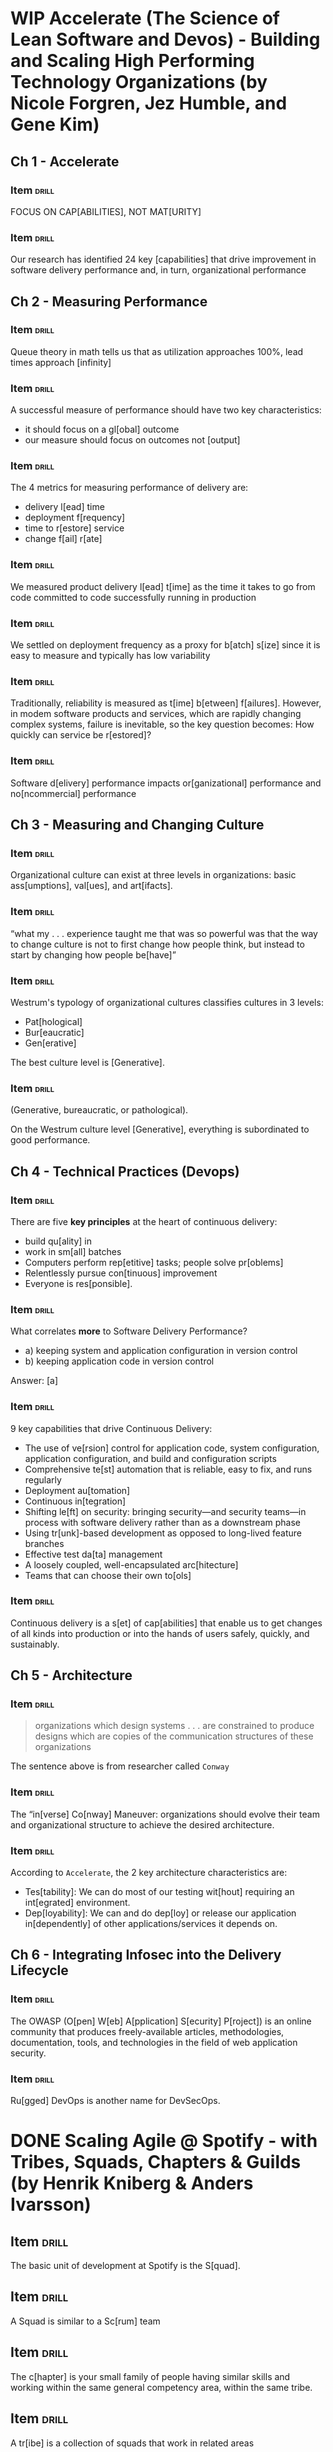 # -*- mode: org; coding: utf-8 -*-
#+STARTUP: showall
#+PROPERTY: DRILL_CARD_TYPE_ALL hide1close twosided multisided show1cloze hide2cloze show2cloze hide1_firstmore show1_firstless show1_lastmore
#+OPTIONS: prop:("drill_card_type")

* WIP Accelerate (The Science of Lean Software and Devos) - Building and Scaling High Performing Technology Organizations (by Nicole Forgren, Jez Humble, and Gene Kim)
** Ch 1 - Accelerate
*** Item                                                            :drill:
SCHEDULED: <2022-05-04 qua>
:PROPERTIES:
:DRILL_CARD_TYPE: hide1cloze
:ID:       c42e0abf-54f0-4dbf-8928-374b9e3837aa
:DRILL_LAST_INTERVAL: 9.0059
:DRILL_REPEATS_SINCE_FAIL: 3
:DRILL_TOTAL_REPEATS: 2
:DRILL_FAILURE_COUNT: 0
:DRILL_AVERAGE_QUALITY: 4.0
:DRILL_EASE: 2.46
:DRILL_LAST_QUALITY: 3
:DRILL_LAST_REVIEWED: [2022-04-25 seg 19:36]
:END:


FOCUS ON CAP[ABILITIES], NOT MAT[URITY]

*** Item                                                            :drill:
SCHEDULED: <2022-04-29 sex>
:PROPERTIES:
:ID:       92d41aec-05b8-47af-ae50-64d24ac50bad
:DRILL_LAST_INTERVAL: 4.2158
:DRILL_REPEATS_SINCE_FAIL: 2
:DRILL_TOTAL_REPEATS: 3
:DRILL_FAILURE_COUNT: 1
:DRILL_AVERAGE_QUALITY: 3.333
:DRILL_EASE: 2.7
:DRILL_LAST_QUALITY: 5
:DRILL_LAST_REVIEWED: [2022-04-25 seg 19:41]
:END:

Our research has identified 24 key [capabilities] that drive
improvement in software delivery performance and, in turn,
organizational performance

** Ch 2 - Measuring Performance
*** Item                                                            :drill:
SCHEDULED: <2022-04-30 sáb>
:PROPERTIES:
:ID:       d293d65f-79aa-4891-bf35-3ae299569fc4
:DRILL_LAST_INTERVAL: 4.8981
:DRILL_REPEATS_SINCE_FAIL: 2
:DRILL_TOTAL_REPEATS: 1
:DRILL_FAILURE_COUNT: 0
:DRILL_AVERAGE_QUALITY: 5.0
:DRILL_EASE: 2.6
:DRILL_LAST_QUALITY: 5
:DRILL_LAST_REVIEWED: [2022-04-25 seg 19:37]
:END:

Queue theory in math tells us that as utilization approaches 100%,
lead times approach [infinity]

*** Item                                                            :drill:
SCHEDULED: <2022-04-29 sex>
:PROPERTIES:
:ID:       d6a32459-904a-4dc9-b034-0286c24264cf
:DRILL_LAST_INTERVAL: 3.9236
:DRILL_REPEATS_SINCE_FAIL: 2
:DRILL_TOTAL_REPEATS: 2
:DRILL_FAILURE_COUNT: 1
:DRILL_AVERAGE_QUALITY: 3.5
:DRILL_EASE: 2.6
:DRILL_LAST_QUALITY: 5
:DRILL_LAST_REVIEWED: [2022-04-25 seg 19:42]
:END:

A successful measure of performance should have two key
characteristics:

- it should focus on a gl[obal] outcome
- our measure should focus on outcomes not [output]

*** Item                                                            :drill:
SCHEDULED: <2022-04-29 sex>
:PROPERTIES:
:ID:       f3a4c909-886c-4331-902d-b00c71c1e91a
:DRILL_LAST_INTERVAL: 3.9746
:DRILL_REPEATS_SINCE_FAIL: 2
:DRILL_TOTAL_REPEATS: 2
:DRILL_FAILURE_COUNT: 1
:DRILL_AVERAGE_QUALITY: 3.5
:DRILL_EASE: 2.6
:DRILL_LAST_QUALITY: 5
:DRILL_LAST_REVIEWED: [2022-04-25 seg 19:41]
:END:

The 4 metrics for measuring performance of delivery are:

- delivery l[ead] time
- deployment f[requency]
- time to r[estore] service
- change f[ail] r[ate]

*** Item                                                            :drill:
SCHEDULED: <2022-04-28 qui>
:PROPERTIES:
:ID:       ee7f48e2-a737-46c7-a1fc-bb0ff8ac56c1
:DRILL_LAST_INTERVAL: 3.4029
:DRILL_REPEATS_SINCE_FAIL: 2
:DRILL_TOTAL_REPEATS: 1
:DRILL_FAILURE_COUNT: 0
:DRILL_AVERAGE_QUALITY: 3.0
:DRILL_EASE: 2.36
:DRILL_LAST_QUALITY: 3
:DRILL_LAST_REVIEWED: [2022-04-25 seg 19:40]
:END:

We measured product delivery l[ead] t[ime] as the time it takes to go
from code committed to code successfully running in production

*** Item                                                            :drill:
SCHEDULED: <2022-04-29 sex>
:PROPERTIES:
:ID:       daeb1e25-6bf2-446d-8538-274d82000ea8
:DRILL_LAST_INTERVAL: 3.9377
:DRILL_REPEATS_SINCE_FAIL: 2
:DRILL_TOTAL_REPEATS: 2
:DRILL_FAILURE_COUNT: 1
:DRILL_AVERAGE_QUALITY: 2.5
:DRILL_EASE: 2.6
:DRILL_LAST_QUALITY: 5
:DRILL_LAST_REVIEWED: [2022-04-25 seg 19:40]
:END:

We settled on deployment frequency as a proxy for b[atch] s[ize] since
it is easy to measure and typically has low variability

*** Item                                                            :drill:
SCHEDULED: <2022-04-29 sex>
:PROPERTIES:
:ID:       6f7300cd-e189-47b8-b8ed-086e6d083392
:DRILL_LAST_INTERVAL: 3.5805
:DRILL_REPEATS_SINCE_FAIL: 2
:DRILL_TOTAL_REPEATS: 1
:DRILL_FAILURE_COUNT: 0
:DRILL_AVERAGE_QUALITY: 3.0
:DRILL_EASE: 2.36
:DRILL_LAST_QUALITY: 3
:DRILL_LAST_REVIEWED: [2022-04-25 seg 19:39]
:END:

Traditionally, reliability is measured as t[ime] b[etween]
f[ailures]. However, in modem software products and services, which
are rapidly changing complex systems, failure is inevitable, so the
key question becomes: How quickly can service be r[estored]?

*** Item                                                            :drill:
SCHEDULED: <2022-04-29 sex>
:PROPERTIES:
:ID:       0e1b6e05-9bbf-4e73-a1fe-4893fe7597d5
:DRILL_LAST_INTERVAL: 3.7645
:DRILL_REPEATS_SINCE_FAIL: 2
:DRILL_TOTAL_REPEATS: 1
:DRILL_FAILURE_COUNT: 0
:DRILL_AVERAGE_QUALITY: 3.0
:DRILL_EASE: 2.36
:DRILL_LAST_QUALITY: 3
:DRILL_LAST_REVIEWED: [2022-04-25 seg 19:40]
:END:

Software d[elivery] performance impacts or[ganizational] performance and
no[ncommercial] performance

** Ch 3 - Measuring and Changing Culture
*** Item :drill:
SCHEDULED: <2022-05-01 dom>
:PROPERTIES:
:ID:       476dac66-19d4-4ac9-a850-b0bb5668c8a4
:DRILL_LAST_INTERVAL: 4.074
:DRILL_REPEATS_SINCE_FAIL: 2
:DRILL_TOTAL_REPEATS: 1
:DRILL_FAILURE_COUNT: 0
:DRILL_AVERAGE_QUALITY: 5.0
:DRILL_EASE: 2.6
:DRILL_LAST_QUALITY: 5
:DRILL_LAST_REVIEWED: [2022-04-27 qua 19:11]
:END:

Organizational culture can exist at three levels in organizations:
basic ass[umptions], val[ues], and art[ifacts].

*** Item :drill:
SCHEDULED: <2022-05-02 seg>
:PROPERTIES:
:ID:       42efc890-8bb2-4dd3-be6a-0925da6ebdb5
:DRILL_LAST_INTERVAL: 4.8616
:DRILL_REPEATS_SINCE_FAIL: 2
:DRILL_TOTAL_REPEATS: 1
:DRILL_FAILURE_COUNT: 0
:DRILL_AVERAGE_QUALITY: 5.0
:DRILL_EASE: 2.6
:DRILL_LAST_QUALITY: 5
:DRILL_LAST_REVIEWED: [2022-04-27 qua 19:13]
:END:

 “what my . . . experience taught me that was so powerful was that the
 way to change culture is not to first change how people think, but
 instead to start by changing how people be[have]”

*** Item :drill:
SCHEDULED: <2022-05-01 dom>
:PROPERTIES:
:ID:       5e0a2cfb-1c50-4f10-ad5f-2ee57799cf9a
:DRILL_LAST_INTERVAL: 4.1383
:DRILL_REPEATS_SINCE_FAIL: 2
:DRILL_TOTAL_REPEATS: 1
:DRILL_FAILURE_COUNT: 0
:DRILL_AVERAGE_QUALITY: 5.0
:DRILL_EASE: 2.6
:DRILL_LAST_QUALITY: 5
:DRILL_LAST_REVIEWED: [2022-04-27 qua 19:12]
:END:

Westrum's typology of organizational cultures classifies cultures in 3
levels:

- Pat[hological]
- Bur[eaucratic]
- Gen[erative]

The best culture level is [Generative].

*** Item :drill:
SCHEDULED: <2022-05-01 dom>
:PROPERTIES:
:ID:       d04eb077-c50c-4803-963a-0d5e912deee3
:DRILL_LAST_INTERVAL: 3.6102
:DRILL_REPEATS_SINCE_FAIL: 2
:DRILL_TOTAL_REPEATS: 1
:DRILL_FAILURE_COUNT: 0
:DRILL_AVERAGE_QUALITY: 5.0
:DRILL_EASE: 2.6
:DRILL_LAST_QUALITY: 5
:DRILL_LAST_REVIEWED: [2022-04-27 qua 19:11]
:END:

(Generative, bureaucratic, or pathological).

On the Westrum culture level [Generative], everything is subordinated
to good performance.

** Ch 4 - Technical Practices (Devops)
*** Item                                                            :drill:
SCHEDULED: <2022-05-02 seg>
:PROPERTIES:
:ID:       0a6887ee-0300-4ef6-a693-0ba69a20d2e3
:DRILL_LAST_INTERVAL: 5.1343
:DRILL_REPEATS_SINCE_FAIL: 2
:DRILL_TOTAL_REPEATS: 1
:DRILL_FAILURE_COUNT: 0
:DRILL_AVERAGE_QUALITY: 5.0
:DRILL_EASE: 2.6
:DRILL_LAST_QUALITY: 5
:DRILL_LAST_REVIEWED: [2022-04-27 qua 19:13]
:END:

There are five *key principles* at the heart of continuous delivery:

- build qu[ality] in
- work in sm[all] batches
- Computers perform rep[etitive] tasks; people solve pr[oblems]
- Relentlessly pursue con[tinuous] improvement
- Everyone is res[ponsible].

*** Item                                                            :drill:
SCHEDULED: <2022-05-01 dom>
:PROPERTIES:
:ID:       174a5b94-d79f-4c2c-94ca-f9e7d63692b1
:DRILL_LAST_INTERVAL: 3.9956
:DRILL_REPEATS_SINCE_FAIL: 2
:DRILL_TOTAL_REPEATS: 1
:DRILL_FAILURE_COUNT: 0
:DRILL_AVERAGE_QUALITY: 5.0
:DRILL_EASE: 2.6
:DRILL_LAST_QUALITY: 5
:DRILL_LAST_REVIEWED: [2022-04-27 qua 19:13]
:END:

What correlates *more* to Software Delivery Performance?

- a) keeping system and application configuration in version control
- b) keeping application code in version control

Answer: [a]

*** Item                                                            :drill:
SCHEDULED: <2022-05-02 seg>
:PROPERTIES:
:ID:       c0c75353-4e57-437b-87e0-e5c55870352f
:DRILL_LAST_INTERVAL: 4.6751
:DRILL_REPEATS_SINCE_FAIL: 2
:DRILL_TOTAL_REPEATS: 1
:DRILL_FAILURE_COUNT: 0
:DRILL_AVERAGE_QUALITY: 5.0
:DRILL_EASE: 2.6
:DRILL_LAST_QUALITY: 5
:DRILL_LAST_REVIEWED: [2022-04-27 qua 19:11]
:END:

9 key capabilities that drive Continuous Delivery:

- The use of ve[rsion] control for application code, system
  configuration, application configuration, and build and
  configuration scripts
- Comprehensive te[st] automation that is reliable, easy to fix, and
  runs regularly
- Deployment au[tomation]
- Continuous in[tegration]
- Shifting le[ft] on security: bringing security—and security teams—in
  process with software delivery rather than as a downstream phase
- Using tr[unk]-based development as opposed to long-lived feature
  branches
- Effective test da[ta] management
- A loosely coupled, well-encapsulated arc[hitecture]
- Teams that can choose their own to[ols]

*** Item                                                            :drill:
SCHEDULED: <2022-05-02 seg>
:PROPERTIES:
:ID:       0ee61ab4-88a5-4045-b3e8-2cccd22a09ef
:DRILL_LAST_INTERVAL: 4.5112
:DRILL_REPEATS_SINCE_FAIL: 2
:DRILL_TOTAL_REPEATS: 1
:DRILL_FAILURE_COUNT: 0
:DRILL_AVERAGE_QUALITY: 5.0
:DRILL_EASE: 2.6
:DRILL_LAST_QUALITY: 5
:DRILL_LAST_REVIEWED: [2022-04-27 qua 19:12]
:END:

Continuous delivery is a s[et] of cap[abilities] that enable us to get
changes of all kinds into production or into the hands of users
safely, quickly, and sustainably.

** Ch 5 - Architecture
*** Item                                                            :drill:

#+begin_quote
organizations which design systems . . . are constrained to produce
designs which are copies of the communication structures of these
organizations
#+end_quote

The sentence above is from researcher called ~Conway~

*** Item                                                            :drill:

The “in[verse] Co[nway] Maneuver: organizations should evolve their
team and organizational structure to achieve the desired architecture.

*** Item                                                            :drill:

According to ~Accelerate~, the 2 key architecture characteristics are:

- Tes[tability]: We can do most of our testing wit[hout] requiring an
  int[egrated] environment.
- Dep[loyability]: We can and do dep[loy] or release our application
  in[dependently] of other applications/services it depends on.

** Ch 6 - Integrating Infosec into the Delivery Lifecycle
*** Item                                                            :drill:

The OWASP (O[pen] W[eb] A[pplication] S[ecurity] P[roject]) is an
online community that produces freely-available articles,
methodologies, documentation, tools, and technologies in the field of
web application security.

*** Item                                                            :drill:

Ru[gged] DevOps is another name for DevSecOps.

* DONE Scaling Agile @ Spotify - with Tribes, Squads, Chapters & Guilds (by Henrik Kniberg & Anders Ivarsson)
** Item                                                              :drill:
SCHEDULED: <2022-04-30 sáb>
:PROPERTIES:
:ID:       5a899842-7e5b-4a31-b52b-6dcf64a5d9bc
:DRILL_LAST_INTERVAL: 4.868
:DRILL_REPEATS_SINCE_FAIL: 2
:DRILL_TOTAL_REPEATS: 1
:DRILL_FAILURE_COUNT: 0
:DRILL_AVERAGE_QUALITY: 5.0
:DRILL_EASE: 2.6
:DRILL_LAST_QUALITY: 5
:DRILL_LAST_REVIEWED: [2022-04-25 seg 19:38]
:END:

The basic unit of development at Spotify is the S[quad].

** Item :drill:
SCHEDULED: <2022-05-02 seg>
:PROPERTIES:
:ID:       3aaeee9e-be40-4ec0-86cb-d23c9d3882d3
:DRILL_LAST_INTERVAL: 4.607
:DRILL_REPEATS_SINCE_FAIL: 2
:DRILL_TOTAL_REPEATS: 1
:DRILL_FAILURE_COUNT: 0
:DRILL_AVERAGE_QUALITY: 5.0
:DRILL_EASE: 2.6
:DRILL_LAST_QUALITY: 5
:DRILL_LAST_REVIEWED: [2022-04-27 qua 19:11]
:END:

A Squad is similar to a Sc[rum] team

** Item                                                              :drill:
SCHEDULED: <2022-04-29 sex>
:PROPERTIES:
:ID:       a86adec5-51b4-40a3-8eca-68be94bbda6d
:DRILL_LAST_INTERVAL: 4.0568
:DRILL_REPEATS_SINCE_FAIL: 2
:DRILL_TOTAL_REPEATS: 2
:DRILL_FAILURE_COUNT: 1
:DRILL_AVERAGE_QUALITY: 2.5
:DRILL_EASE: 2.6
:DRILL_LAST_QUALITY: 5
:DRILL_LAST_REVIEWED: [2022-04-25 seg 19:41]
:END:

The c[hapter] is your small family of people having similar skills and
working within the same general competency area, within the same
tribe.

** Item :drill:
SCHEDULED: <2022-05-02 seg>
:PROPERTIES:
:ID:       2d34c7e3-52da-4c84-9412-9439c42e7a37
:DRILL_LAST_INTERVAL: 4.7606
:DRILL_REPEATS_SINCE_FAIL: 2
:DRILL_TOTAL_REPEATS: 1
:DRILL_FAILURE_COUNT: 0
:DRILL_AVERAGE_QUALITY: 5.0
:DRILL_EASE: 2.6
:DRILL_LAST_QUALITY: 5
:DRILL_LAST_REVIEWED: [2022-04-27 qua 19:11]
:END:

A tr[ibe] is a collection of squads that work in related areas

** Item :drill:
SCHEDULED: <2022-05-02 seg>
:PROPERTIES:
:ID:       897386a2-9dae-40b2-bfe4-76a667e71422
:DRILL_LAST_INTERVAL: 4.5492
:DRILL_REPEATS_SINCE_FAIL: 2
:DRILL_TOTAL_REPEATS: 1
:DRILL_FAILURE_COUNT: 0
:DRILL_AVERAGE_QUALITY: 5.0
:DRILL_EASE: 2.6
:DRILL_LAST_QUALITY: 5
:DRILL_LAST_REVIEWED: [2022-04-27 qua 19:12]
:END:

A tribe is a collection of sq[uads] that work in related areas

** Item :drill:
SCHEDULED: <2022-05-02 seg>
:PROPERTIES:
:ID:       064f4e73-7285-4b02-8c86-d46cdb7508f1
:DRILL_LAST_INTERVAL: 5.0682
:DRILL_REPEATS_SINCE_FAIL: 2
:DRILL_TOTAL_REPEATS: 1
:DRILL_FAILURE_COUNT: 0
:DRILL_AVERAGE_QUALITY: 5.0
:DRILL_EASE: 2.6
:DRILL_LAST_QUALITY: 5
:DRILL_LAST_REVIEWED: [2022-04-27 qua 19:12]
:END:

Tribes are sized based on the concept of the “Dunbar number”, which
says that most people cannot maintain a social relationship with more
than [100] people or so

** Item :drill:
SCHEDULED: <2022-05-01 dom>
:PROPERTIES:
:ID:       68507e24-60a2-40e3-b8ed-003defda7761
:DRILL_LAST_INTERVAL: 4.3144
:DRILL_REPEATS_SINCE_FAIL: 2
:DRILL_TOTAL_REPEATS: 1
:DRILL_FAILURE_COUNT: 0
:DRILL_AVERAGE_QUALITY: 5.0
:DRILL_EASE: 2.6
:DRILL_LAST_QUALITY: 5
:DRILL_LAST_REVIEWED: [2022-04-27 qua 19:13]
:END:

A gu[ild] is a more organic and wide-­reaching “community of
interest”, a group of people that want to share knowledge, tools,
code, and practices.

** Item :drill:
SCHEDULED: <2022-05-02 seg>
:PROPERTIES:
:ID:       ac2077c0-a558-4e34-ae19-e5fdc199d4bb
:DRILL_LAST_INTERVAL: 4.5567
:DRILL_REPEATS_SINCE_FAIL: 2
:DRILL_TOTAL_REPEATS: 1
:DRILL_FAILURE_COUNT: 0
:DRILL_AVERAGE_QUALITY: 4.0
:DRILL_EASE: 2.5
:DRILL_LAST_QUALITY: 4
:DRILL_LAST_REVIEWED: [2022-04-27 qua 19:09]
:END:

(chapter vs guild)

[Chapters] are always local to a Tribe, while a [guild] usually cuts
across the whole organization.

** Item :drill:
SCHEDULED: <2022-05-01 dom>
:PROPERTIES:
:ID:       8fa91f19-94f3-4f16-a179-b332e0bac2ab
:DRILL_LAST_INTERVAL: 4.4331
:DRILL_REPEATS_SINCE_FAIL: 2
:DRILL_TOTAL_REPEATS: 1
:DRILL_FAILURE_COUNT: 0
:DRILL_AVERAGE_QUALITY: 5.0
:DRILL_EASE: 2.6
:DRILL_LAST_QUALITY: 5
:DRILL_LAST_REVIEWED: [2022-04-27 qua 19:09]
:END:

(professor and entrepreneur) model recommended by Mary and Tom
Poppendieck.

The PO is the [entrepreneur], focusing on delivering a great product,
while the chapter lead is the [professor], focusing on technical
excellence.

** Item :drill:
SCHEDULED: <2022-05-03 ter>
:PROPERTIES:
:ID:       727df847-adf5-409a-b2ea-fd1cf0cbde22
:DRILL_LAST_INTERVAL: 5.6607
:DRILL_REPEATS_SINCE_FAIL: 2
:DRILL_TOTAL_REPEATS: 1
:DRILL_FAILURE_COUNT: 0
:DRILL_AVERAGE_QUALITY: 5.0
:DRILL_EASE: 2.6
:DRILL_LAST_QUALITY: 5
:DRILL_LAST_REVIEWED: [2022-04-27 qua 19:10]
:END:

The terms used to describe teams under Spotify model are:

- S[quad]
- T[ribe]
- C[hapter]
- G[uild]

* TODO Team Topologies: Organizing Business and Technology (by Matthew Skelton and Manuel Pais)
* TODO No Rules Rules - Netflix and the Culture of Reinvention (by Reed Hastings and Erin Meyer)
* TODO Inspired - How to Create Tech Products Customers Love (by Marty Cagan)
* TODO Empowered - Ordinary People, Extraordinary Products (by Marty Cagan)
* TODO The Principles of Product Development Flow - Second Generation Lean Product Development

